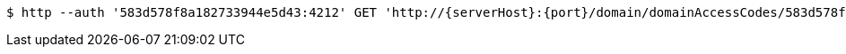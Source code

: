 [source,bash,subs="attributes"]
----
$ http --auth '583d578f8a182733944e5d43:4212' GET 'http://{serverHost}:{port}/domain/domainAccessCodes/583d578f8a182733944e5d43' 'Accept:application/hal+json' 'Content-Type:application/json;charset=UTF-8'
----